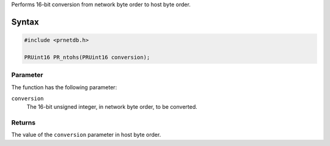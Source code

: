 Performs 16-bit conversion from network byte order to host byte order.

.. _Syntax:

Syntax
------

.. code:: eval

   #include <prnetdb.h>

   PRUint16 PR_ntohs(PRUint16 conversion);

.. _Parameter:

Parameter
~~~~~~~~~

The function has the following parameter:

``conversion``
   The 16-bit unsigned integer, in network byte order, to be converted.

.. _Returns:

Returns
~~~~~~~

The value of the ``conversion`` parameter in host byte order.
